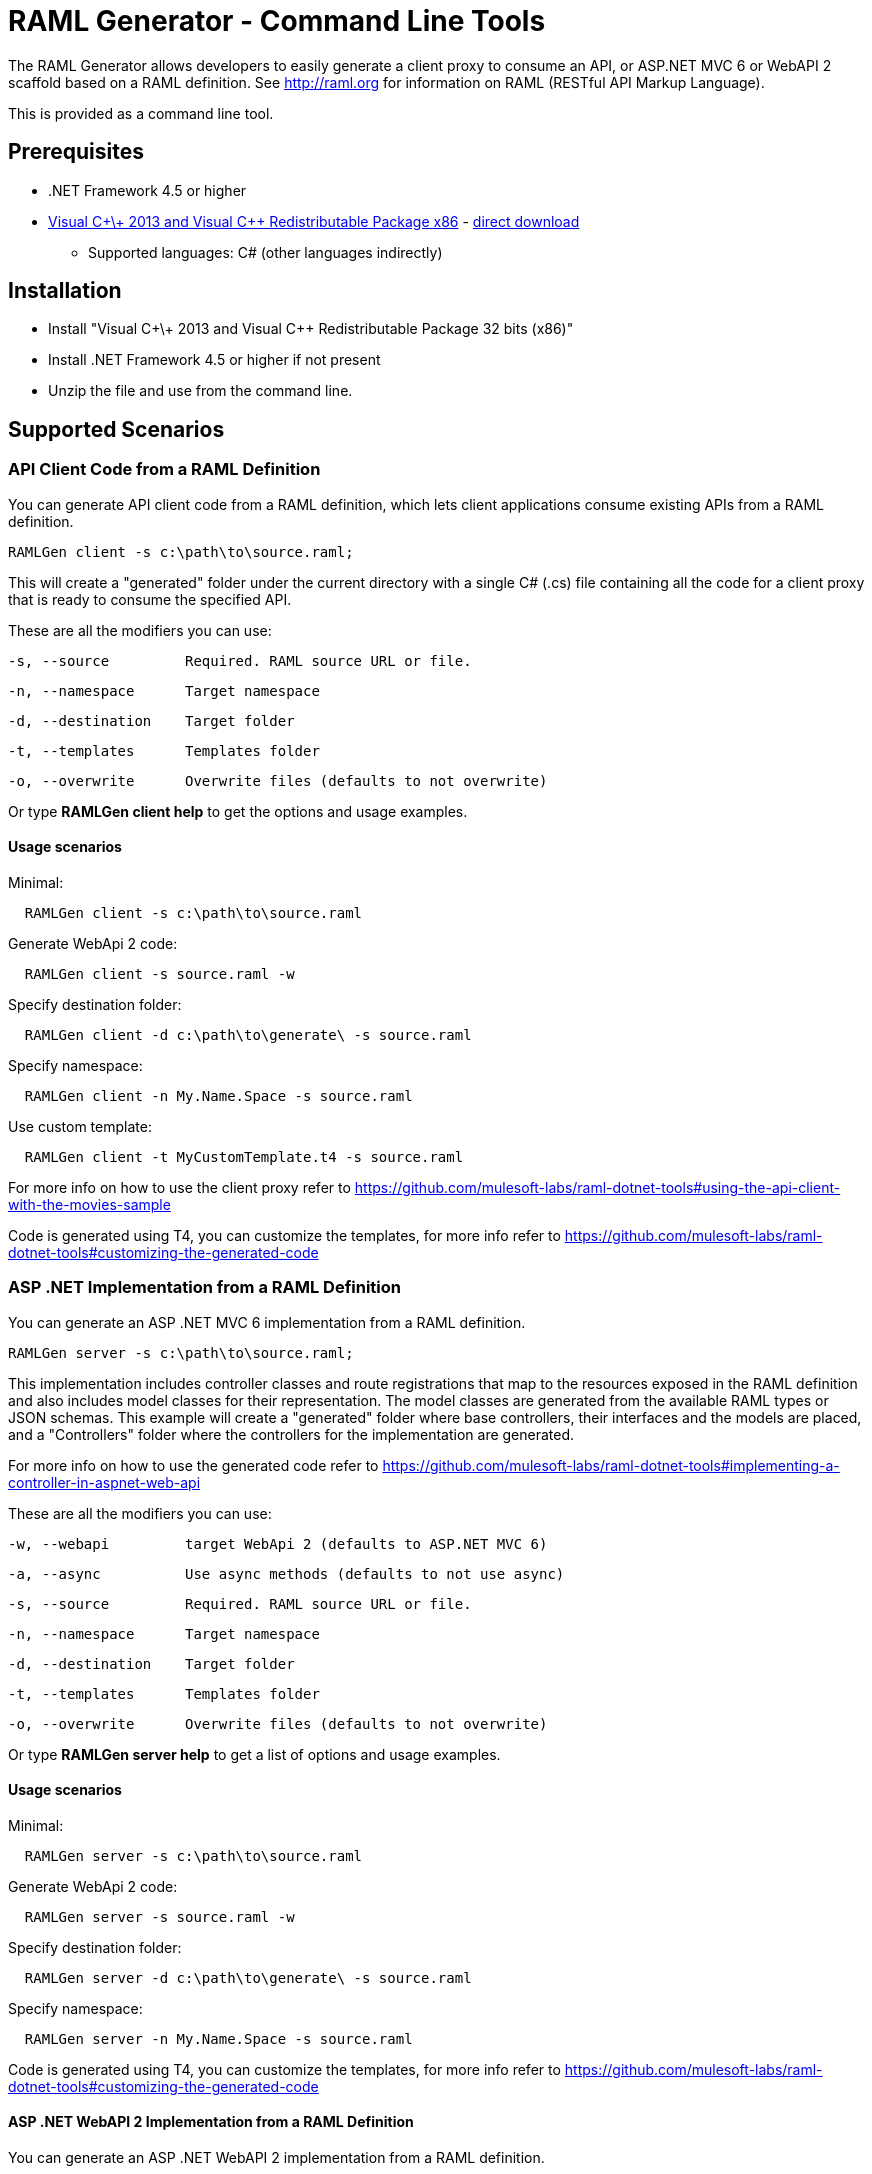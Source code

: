 = RAML Generator - Command Line Tools

:source-highlighter: prettify

:!numbered:

The RAML Generator allows developers to easily generate a client proxy to consume an API, or ASP.NET MVC 6 or WebAPI 2 scaffold based on a RAML definition. See http://raml.org for information on RAML (RESTful API Markup Language).

This is provided as a command line tool.

== Prerequisites

* .NET Framework 4.5 or higher
* https://support.microsoft.com/en-us/help/3179560/update-for-visual-c-2013-and-visual-c-redistributable-package[Visual C\+\+ 2013 and Visual C++ Redistributable Package x86] - http://download.microsoft.com/download/0/5/6/056dcda9-d667-4e27-8001-8a0c6971d6b1/vcredist_x86.exe[direct download]

- Supported languages: C# (other languages indirectly)

== Installation

* Install "Visual C\+\+ 2013 and Visual C++ Redistributable Package 32 bits (x86)"
* Install .NET Framework 4.5 or higher if not present
* Unzip the file and use from the command line.

== Supported Scenarios

=== API Client Code from a RAML Definition

You can generate API client code from a RAML definition, which lets client applications consume existing APIs from a RAML definition.

[source, bash]
----
RAMLGen client -s c:\path\to\source.raml;
----

This will create a "generated" folder under the current directory with a single C# (.cs) file containing all the code for a client proxy that is ready to consume the specified API.

These are all the modifiers you can use:

  -s, --source         Required. RAML source URL or file.

  -n, --namespace      Target namespace

  -d, --destination    Target folder

  -t, --templates      Templates folder

  -o, --overwrite      Overwrite files (defaults to not overwrite)

Or type *RAMLGen client help* to get the options and usage examples.

==== Usage scenarios

Minimal:
[source, bash]
----
  RAMLGen client -s c:\path\to\source.raml
----

Generate WebApi 2 code:
[source, bash]
----
  RAMLGen client -s source.raml -w
----

Specify destination folder:
[source, bash]
----
  RAMLGen client -d c:\path\to\generate\ -s source.raml
----

Specify namespace:
[source, bash]
----
  RAMLGen client -n My.Name.Space -s source.raml
----

Use custom template:
[source, bash]
----
  RAMLGen client -t MyCustomTemplate.t4 -s source.raml
----

For more info on how to use the client proxy refer to https://github.com/mulesoft-labs/raml-dotnet-tools#using-the-api-client-with-the-movies-sample

Code is generated using T4, you can customize the templates, for more info refer to https://github.com/mulesoft-labs/raml-dotnet-tools#customizing-the-generated-code


=== ASP .NET Implementation from a RAML Definition

You can generate an ASP .NET MVC 6 implementation from a RAML definition.

[source, bash]
----
RAMLGen server -s c:\path\to\source.raml;
----

This implementation includes controller classes and route registrations that map to the resources exposed in the RAML definition and also includes model classes for their representation. The model classes are generated from the available RAML types or JSON schemas.
This example will create a "generated" folder where base controllers, their interfaces and the models are placed, and a "Controllers" folder where the controllers for the implementation are generated.

For more info on how to use the generated code refer to https://github.com/mulesoft-labs/raml-dotnet-tools#implementing-a-controller-in-aspnet-web-api

These are all the modifiers you can use:

  -w, --webapi         target WebApi 2 (defaults to ASP.NET MVC 6)

  -a, --async          Use async methods (defaults to not use async)

  -s, --source         Required. RAML source URL or file.

  -n, --namespace      Target namespace

  -d, --destination    Target folder

  -t, --templates      Templates folder

  -o, --overwrite      Overwrite files (defaults to not overwrite)

Or type *RAMLGen server help* to get a list of options and usage examples.

==== Usage scenarios

Minimal:
[source, bash]
----
  RAMLGen server -s c:\path\to\source.raml
----

Generate WebApi 2 code:
[source, bash]
----
  RAMLGen server -s source.raml -w
----

Specify destination folder:
[source, bash]
----
  RAMLGen server -d c:\path\to\generate\ -s source.raml
----

Specify namespace:
[source, bash]
----
  RAMLGen server -n My.Name.Space -s source.raml
----

Code is generated using T4, you can customize the templates, for more info refer to https://github.com/mulesoft-labs/raml-dotnet-tools#customizing-the-generated-code


==== ASP .NET WebAPI 2 Implementation from a RAML Definition

You can generate an ASP .NET WebAPI 2 implementation from a RAML definition.

[source, bash]
----
RAMLGen server -w -s c:\path\to\source.raml;
----

This generates the same files as the previous options but the code implements a WebAPI 2 solution instead.

